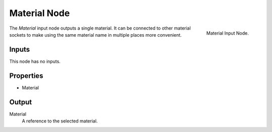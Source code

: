 .. index:: Geometry Nodes; Material
.. _bpy.types.GeometryNodeInputMaterial:

*************
Material Node
*************

.. figure:: /images/modeling_geometry-nodes_input_material_node.png
   :align: right
   :width: 300px

   Material Input Node.

The *Material* input node outputs a single material. It can be connected to other material sockets
to make using the same material name in multiple places more convenient.


Inputs
======

This node has no inputs.


Properties
==========

- Material


Output
======

Material
   A reference to the selected material.
